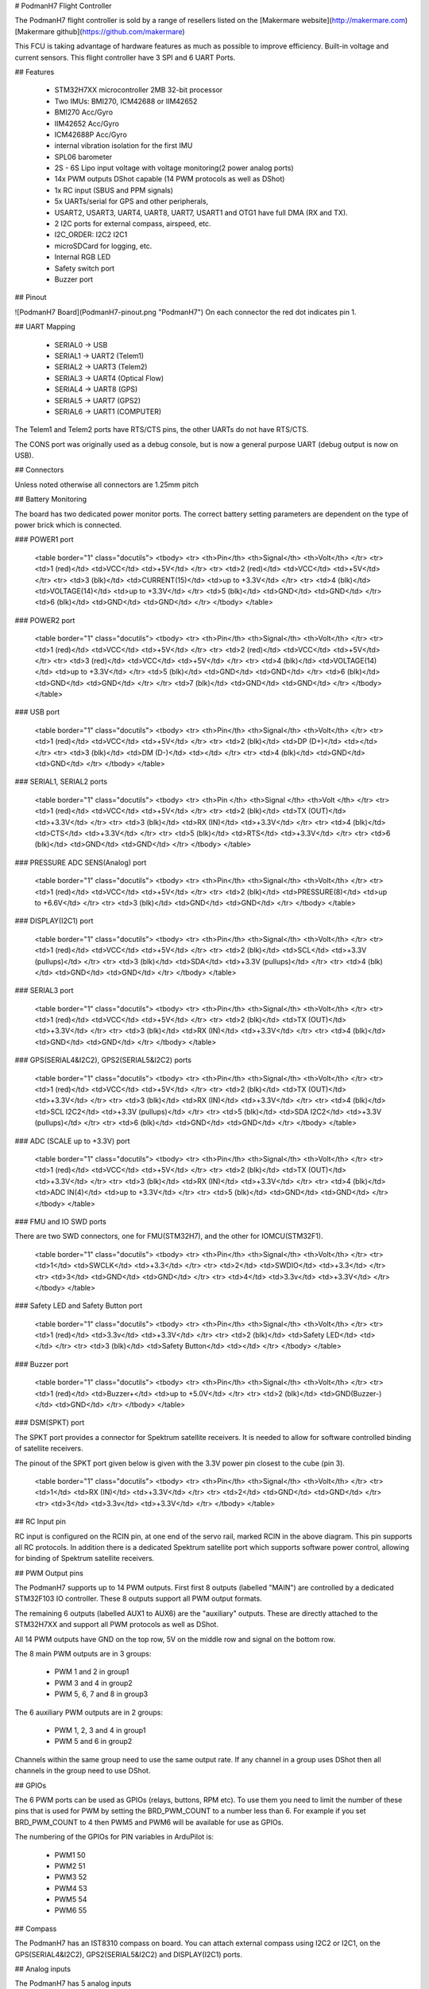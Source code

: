 # PodmanH7 Flight Controller

The PodmanH7 flight controller is sold by a range of resellers
listed on the
[Makermare website](http://makermare.com)
[Makermare github](https://github.com/makermare)

This FCU is taking advantage of hardware features as much as possible to improve efficiency.
Built-in voltage and current sensors.
This flight controller have 3 SPI and 6 UART Ports.

## Features

 - STM32H7XX microcontroller 2MB 32-bit processor
 - Two IMUs: BMI270, ICM42688 or IIM42652
 - BMI270 Acc/Gyro
 - IIM42652 Acc/Gyro
 - ICM42688P Acc/Gyro
 - internal vibration isolation for the first IMU
 - SPL06 barometer
 - 2S - 6S Lipo input voltage with voltage monitoring(2 power analog ports)
 - 14x PWM outputs DShot capable (14 PWM protocols as well as DShot)
 - 1x RC input (SBUS and PPM signals)
 - 5x UARTs/serial for GPS and other peripherals,
 - USART2, USART3, UART4, UART8, UART7, USART1 and OTG1 have full DMA (RX and TX).
 - 2 I2C ports for external compass, airspeed, etc.
 - I2C_ORDER: I2C2 I2C1
 - microSDCard for logging, etc.
 - Internal RGB LED
 - Safety switch port
 - Buzzer port

## Pinout

![PodmanH7 Board](PodmanH7-pinout.png "PodmanH7")
On each connector the red dot indicates pin 1.

## UART Mapping

 - SERIAL0 -> USB
 - SERIAL1 -> UART2 (Telem1)
 - SERIAL2 -> UART3 (Telem2)
 - SERIAL3 -> UART4 (Optical Flow)
 - SERIAL4 -> UART8 (GPS)
 - SERIAL5 -> UART7 (GPS2)
 - SERIAL6 -> UART1 (COMPUTER)

The Telem1 and Telem2 ports have RTS/CTS pins, the other UARTs do not
have RTS/CTS.

The CONS port was originally used as a debug console, but is now a
general purpose UART (debug output is now on USB).

## Connectors

Unless noted otherwise all connectors are 1.25mm pitch

## Battery Monitoring

The board has two dedicated power monitor ports.
The correct battery setting parameters are dependent on
the type of power brick which is connected.

### POWER1 port

   <table border="1" class="docutils">
   <tbody>
   <tr>
   <th>Pin</th>
   <th>Signal</th>
   <th>Volt</th>
   </tr>
   <tr>
   <td>1 (red)</td>
   <td>VCC</td>
   <td>+5V</td>
   </tr>
   <tr>
   <td>2 (red)</td>
   <td>VCC</td>
   <td>+5V</td>
   </tr>
   <tr>
   <td>3 (blk)</td>
   <td>CURRENT(15)</td>
   <td>up to +3.3V</td>
   </tr>
   <tr>
   <td>4 (blk)</td>
   <td>VOLTAGE(14)</td>
   <td>up to +3.3V</td>
   </tr>
   <td>5 (blk)</td>
   <td>GND</td>
   <td>GND</td>
   </tr>
   <td>6 (blk)</td>
   <td>GND</td>
   <td>GND</td>
   </tr>
   </tbody>
   </table>

### POWER2 port

   <table border="1" class="docutils">
   <tbody>
   <tr>
   <th>Pin</th>
   <th>Signal</th>
   <th>Volt</th>
   </tr>
   <tr>
   <td>1 (red)</td>
   <td>VCC</td>
   <td>+5V</td>
   </tr>
   <tr>
   <td>2 (red)</td>
   <td>VCC</td>
   <td>+5V</td>
   </tr>
   <tr>
   <td>3 (red)</td>
   <td>VCC</td>
   <td>+5V</td>
   </tr>
   <tr>
   <td>4 (blk)</td>
   <td>VOLTAGE(14)</td>
   <td>up to +3.3V</td>
   </tr>
   <td>5 (blk)</td>
   <td>GND</td>
   <td>GND</td>
   </tr>
   <td>6 (blk)</td>
   <td>GND</td>
   <td>GND</td>
   </tr>
   </tr>
   <td>7 (blk)</td>
   <td>GND</td>
   <td>GND</td>
   </tr>
   </tbody>
   </table>

### USB port

   <table border="1" class="docutils">
   <tbody>
   <tr>
   <th>Pin</th>
   <th>Signal</th>
   <th>Volt</th>
   </tr>
   <tr>
   <td>1 (red)</td>
   <td>VCC</td>
   <td>+5V</td>
   </tr>
   <tr>
   <td>2 (blk)</td>
   <td>DP (D+)</td>
   <td></td>
   </tr>
   <tr>
   <td>3 (blk)</td>
   <td>DM (D-)</td>
   <td></td>
   </tr>
   <tr>
   <td>4 (blk)</td>
   <td>GND</td>
   <td>GND</td>
   </tr>
   </tbody>
   </table>

### SERIAL1, SERIAL2 ports

   <table border="1" class="docutils">
   <tbody>
   <tr>
   <th>Pin </th>
   <th>Signal </th>
   <th>Volt </th>
   </tr>
   <tr>
   <td>1 (red)</td>
   <td>VCC</td>
   <td>+5V</td>
   </tr>
   <tr>
   <td>2 (blk)</td>
   <td>TX (OUT)</td>
   <td>+3.3V</td>
   </tr>
   <tr>
   <td>3 (blk)</td>
   <td>RX (IN)</td>
   <td>+3.3V</td>
   </tr>
   <tr>
   <td>4 (blk)</td>
   <td>CTS</td>
   <td>+3.3V</td>
   </tr>
   <tr>
   <td>5 (blk)</td>
   <td>RTS</td>
   <td>+3.3V</td>
   </tr>
   <tr>
   <td>6 (blk)</td>
   <td>GND</td>
   <td>GND</td>
   </tr>
   </tbody>
   </table>

### PRESSURE ADC SENS(Analog) port

   <table border="1" class="docutils">
   <tbody>
   <tr>
   <th>Pin</th>
   <th>Signal</th>
   <th>Volt</th>
   </tr>
   <tr>
   <td>1 (red)</td>
   <td>VCC</td>
   <td>+5V</td>
   </tr>
   <tr>
   <td>2 (blk)</td>
   <td>PRESSURE(8)</td>
   <td>up to +6.6V</td>
   </tr>
   <tr>
   <td>3 (blk)</td>
   <td>GND</td>
   <td>GND</td>
   </tr>
   </tbody>
   </table>

### DISPLAY(I2C1) port

   <table border="1" class="docutils">
   <tbody>
   <tr>
   <th>Pin</th>
   <th>Signal</th>
   <th>Volt</th>
   </tr>
   <tr>
   <td>1 (red)</td>
   <td>VCC</td>
   <td>+5V</td>
   </tr>
   <tr>
   <td>2 (blk)</td>
   <td>SCL</td>
   <td>+3.3V (pullups)</td>
   </tr>
   <tr>
   <td>3 (blk)</td>
   <td>SDA</td>
   <td>+3.3V (pullups)</td>
   </tr>
   <tr>
   <td>4 (blk)</td>
   <td>GND</td>
   <td>GND</td>
   </tr>
   </tbody>
   </table>

### SERIAL3 port

   <table border="1" class="docutils">
   <tbody>
   <tr>
   <th>Pin</th>
   <th>Signal</th>
   <th>Volt</th>
   </tr>
   <tr>
   <td>1 (red)</td>
   <td>VCC</td>
   <td>+5V</td>
   </tr>
   <tr>
   <td>2 (blk)</td>
   <td>TX (OUT)</td>
   <td>+3.3V</td>
   </tr>
   <tr>
   <td>3 (blk)</td>
   <td>RX (IN)</td>
   <td>+3.3V</td>
   </tr>
   <tr>
   <td>4 (blk)</td>
   <td>GND</td>
   <td>GND</td>
   </tr>
   </tbody>
   </table>

### GPS(SERIAL4&I2C2), GPS2(SERIAL5&I2C2) ports

   <table border="1" class="docutils">
   <tbody>
   <tr>
   <th>Pin</th>
   <th>Signal</th>
   <th>Volt</th>
   </tr>
   <tr>
   <td>1 (red)</td>
   <td>VCC</td>
   <td>+5V</td>
   </tr>
   <tr>
   <td>2 (blk)</td>
   <td>TX (OUT)</td>
   <td>+3.3V</td>
   </tr>
   <tr>
   <td>3 (blk)</td>
   <td>RX (IN)</td>
   <td>+3.3V</td>
   </tr>
   <tr>
   <td>4 (blk)</td>
   <td>SCL I2C2</td>
   <td>+3.3V (pullups)</td>
   </tr>
   <tr>
   <td>5 (blk)</td>
   <td>SDA I2C2</td>
   <td>+3.3V (pullups)</td>
   </tr>
   <tr>
   <td>6 (blk)</td>
   <td>GND</td>
   <td>GND</td>
   </tr>
   </tbody>
   </table>

### ADC (SCALE up to +3.3V) port

   <table border="1" class="docutils">
   <tbody>
   <tr>
   <th>Pin</th>
   <th>Signal</th>
   <th>Volt</th>
   </tr>
   <tr>
   <td>1 (red)</td>
   <td>VCC</td>
   <td>+5V</td>
   </tr>
   <tr>
   <td>2 (blk)</td>
   <td>TX (OUT)</td>
   <td>+3.3V</td>
   </tr>
   <tr>
   <td>3 (blk)</td>
   <td>RX (IN)</td>
   <td>+3.3V</td>
   </tr>
   <tr>
   <td>4 (blk)</td>
   <td>ADC IN(4)</td>
   <td>up to +3.3V</td>
   </tr>
   <tr>
   <td>5 (blk)</td>
   <td>GND</td>
   <td>GND</td>
   </tr>
   </tbody>
   </table>

### FMU and IO SWD ports

There are two SWD connectors, one for FMU(STM32H7), 
and the other for IOMCU(STM32F1).

   <table border="1" class="docutils">
   <tbody>
   <tr>
   <th>Pin</th>
   <th>Signal</th>
   <th>Volt</th>
   </tr>
   <tr>
   <td>1</td>
   <td>SWCLK</td>
   <td>+3.3</td>
   </tr>
   <tr>
   <td>2</td>
   <td>SWDIO</td>
   <td>+3.3</td>
   </tr>
   <tr>
   <td>3</td>
   <td>GND</td>
   <td>GND</td>
   </tr>
   <tr>
   <td>4</td>
   <td>3.3v</td>
   <td>+3.3V</td>
   </tr>
   </tbody>
   </table>

### Safety LED and Safety Button port

   <table border="1" class="docutils">
   <tbody>
   <tr>
   <th>Pin</th>
   <th>Signal</th>
   <th>Volt</th>
   </tr>
   <tr>
   <td>1 (red)</td>
   <td>3.3v</td>
   <td>+3.3V</td>
   </tr>
   <tr>
   <td>2 (blk)</td>
   <td>Safety LED</td>
   <td></td>
   </tr>
   <tr>
   <td>3 (blk)</td>
   <td>Safety Button</td>
   <td></td>
   </tr>
   </tbody>
   </table>

### Buzzer port

   <table border="1" class="docutils">
   <tbody>
   <tr>
   <th>Pin</th>
   <th>Signal</th>
   <th>Volt</th>
   </tr>
   <tr>
   <td>1 (red)</td>
   <td>Buzzer+</td>
   <td>up to +5.0V</td>
   </tr>
   <tr>
   <td>2 (blk)</td>
   <td>GND(Buzzer-)</td>
   <td>GND</td>
   </tr>
   </tbody>
   </table>

### DSM(SPKT) port

The SPKT port provides a connector for Spektrum satellite
receivers. It is needed to allow for software controlled binding of
satellite receivers.

The pinout of the SPKT port given below is given with the 3.3V power
pin closest to the cube (pin 3).

   <table border="1" class="docutils">
   <tbody>
   <tr>
   <th>Pin</th>
   <th>Signal</th>
   <th>Volt</th>
   </tr>
   <tr>
   <td>1</td>
   <td>RX (IN)</td>
   <td>+3.3V</td>
   </tr>
   <tr>
   <td>2</td>
   <td>GND</td>
   <td>GND</td>
   </tr>
   <tr>
   <td>3</td>
   <td>3.3v</td>
   <td>+3.3V</td>
   </tr>
   </tbody>
   </table>

## RC Input pin
 
RC input is configured on the RCIN pin, at one end of the servo rail,
marked RCIN in the above diagram. This pin supports all RC
protocols. In addition there is a dedicated Spektrum satellite port
which supports software power control, allowing for binding of
Spektrum satellite receivers.

## PWM Output pins

The PodmanH7 supports up to 14 PWM outputs. First first 8 outputs (labelled
"MAIN") are controlled by a dedicated STM32F103 IO controller. These 8
outputs support all PWM output formats.

The remaining 6 outputs (labelled AUX1 to AUX6) are the "auxiliary"
outputs. These are directly attached to the STM32H7XX and support all
PWM protocols as well as DShot.

All 14 PWM outputs have GND on the top row, 5V on the middle row and
signal on the bottom row.

The 8 main PWM outputs are in 3 groups:

 - PWM 1 and 2 in group1
 - PWM 3 and 4 in group2
 - PWM 5, 6, 7 and 8 in group3

The 6 auxiliary PWM outputs are in 2 groups:

 - PWM 1, 2, 3 and 4 in group1
 - PWM 5 and 6 in group2

Channels within the same group need to use the same output rate. If
any channel in a group uses DShot then all channels in the group need
to use DShot.

## GPIOs

The 6 PWM ports can be used as GPIOs (relays, buttons, RPM etc). To
use them you need to limit the number of these pins that is used for
PWM by setting the BRD_PWM_COUNT to a number less than 6. For example
if you set BRD_PWM_COUNT to 4 then PWM5 and PWM6 will be available for
use as GPIOs.

The numbering of the GPIOs for PIN variables in ArduPilot is:

 - PWM1 50
 - PWM2 51
 - PWM3 52
 - PWM4 53
 - PWM5 54
 - PWM6 55

## Compass

The PodmanH7 has an IST8310 compass on board.
You can attach external compass using I2C2 or I2C1,
on the GPS(SERIAL4&I2C2), GPS2(SERIAL5&I2C2) and DISPLAY(I2C1) ports.

## Analog inputs

The PodmanH7 has 5 analog inputs

 - ADC Pin14 -> (up to +3.3V) Battery Voltage
 - ADC Pin15 -> (up to +3.3V) Battery Current Sensor
 - ADC Pin8 -> (up to +6.6V) PRESSURE SENS ADC port input
 - ADC Pin4 -> (up to +3.3V) AUX_ADC1 Sensor (requires custom carrier board)
 - ADC Pin103 -> RSSI voltage monitoring

## Loading Firmware

The board comes pre-installed with an ArduPilot compatible bootloader,
allowing the loading of *.apj firmware files with any ArduPilot
compatible ground station.

## Acknowledgements

For more informations about the author see the
[LightFlightControl Github](https://github.com/makermare/UAV-FlyingControlSystem-LightFlightControl)
[BlueSkyFlightControl Github](https://github.com/makermare/UAV-FlyingControlSystem-BlueSkyFlightControl)
